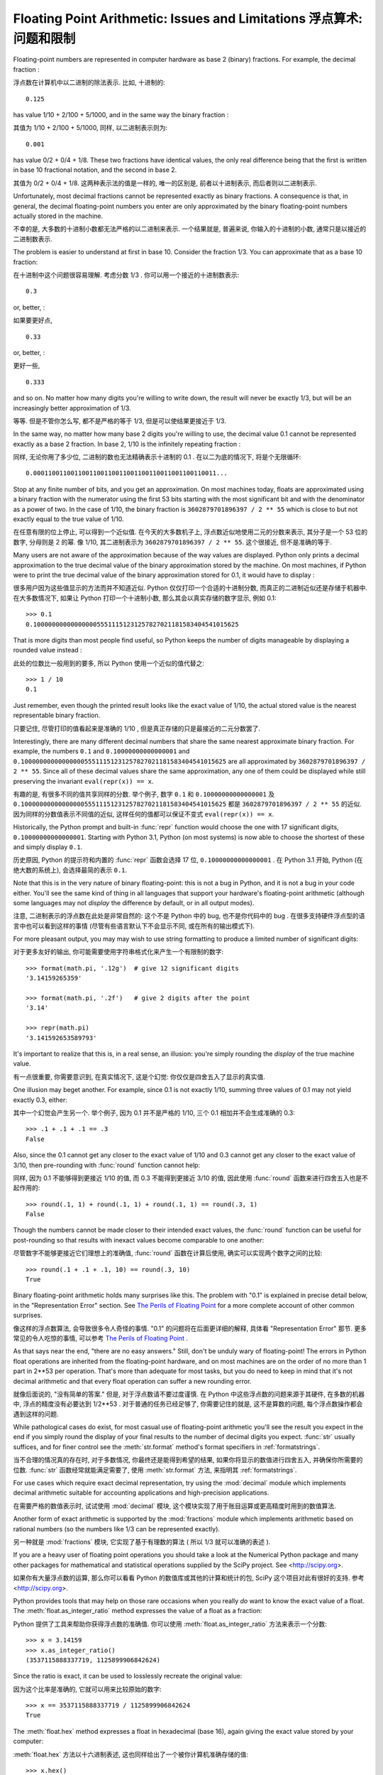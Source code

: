 .. _tut-fp-issues:

*************************************************************************
Floating Point Arithmetic:  Issues and Limitations 浮点算术: 问题和限制
*************************************************************************

.. sectionauthor:: Tim Peters <tim_one@users.sourceforge.net>


Floating-point numbers are represented in computer hardware as base 2 (binary)
fractions.  For example, the decimal fraction :

浮点数在计算机中以二进制的除法表示. 比如, 十进制的::

   0.125

has value 1/10 + 2/100 + 5/1000, and in the same way the binary fraction :

其值为 1/10 + 2/100 + 5/1000, 同样, 以二进制表示则为::

   0.001

has value 0/2 + 0/4 + 1/8.  These two fractions have identical values, the only
real difference being that the first is written in base 10 fractional notation,
and the second in base 2.

其值为 0/2 + 0/4 + 1/8. 这两种表示法的值是一样的, 唯一的区别是, 
前者以十进制表示, 而后者则以二进制表示.

Unfortunately, most decimal fractions cannot be represented exactly as binary
fractions.  A consequence is that, in general, the decimal floating-point
numbers you enter are only approximated by the binary floating-point numbers
actually stored in the machine.

不幸的是, 大多数的十进制小数都无法严格的以二进制来表示. 
一个结果就是, 普遍来说, 你输入的十进制的小数, 通常只是以接近的二进制数表示.

The problem is easier to understand at first in base 10.  Consider the fraction
1/3.  You can approximate that as a base 10 fraction:

在十进制中这个问题很容易理解. 考虑分数 1/3 . 你可以用一个接近的十进制数表示::

   0.3

or, better, :

如果要更好点, ::

   0.33

or, better, :

更好一些, ::

   0.333

and so on.  No matter how many digits you're willing to write down, the result
will never be exactly 1/3, but will be an increasingly better approximation of
1/3.

等等. 但是不管你怎么写, 都不是严格的等于 1/3, 但是可以使结果更接近于 1/3.

In the same way, no matter how many base 2 digits you're willing to use, the
decimal value 0.1 cannot be represented exactly as a base 2 fraction.  In base
2, 1/10 is the infinitely repeating fraction :
   
同样, 无论你用了多少位, 二进制的数也无法精确表示十进制的 0.1 .
在以二为底的情况下, 将是个无限循环::

   0.0001100110011001100110011001100110011001100110011...

Stop at any finite number of bits, and you get an approximation.  On most
machines today, floats are approximated using a binary fraction with
the numerator using the first 53 bits starting with the most significant bit and
with the denominator as a power of two.  In the case of 1/10, the binary fraction
is ``3602879701896397 / 2 ** 55`` which is close to but not exactly
equal to the true value of 1/10.

在任意有限的位上停止, 可以得到一个近似值. 在今天的大多数机子上,
浮点数近似地使用二元的分数来表示, 其分子是一个 53 位的数字,
分母则是 2 的幂. 像 1/10, 其二进制表示为 ``3602879701896397 / 2 ** 55``.
这个很接近, 但不是准确的等于.

Many users are not aware of the approximation because of the way values are
displayed.  Python only prints a decimal approximation to the true decimal
value of the binary approximation stored by the machine.  On most machines, if
Python were to print the true decimal value of the binary approximation stored
for 0.1, it would have to display :

很多用户因为这些值显示的方法而并不知道近似. Python 仅仅打印一个合适的十进制分数,
而真正的二进制近似还是存储于机器中. 在大多数情况下, 如果让 Python 打印一个十进制小数,
那么其会以真实存储的数字显示, 例如 0.1::

   >>> 0.1
   0.1000000000000000055511151231257827021181583404541015625

That is more digits than most people find useful, so Python keeps the number
of digits manageable by displaying a rounded value instead :

此处的位数比一般用到的要多, 所以 Python 使用一个近似的值代替之::

   >>> 1 / 10
   0.1

Just remember, even though the printed result looks like the exact value
of 1/10, the actual stored value is the nearest representable binary fraction.

只要记住, 尽管打印的值看起来是准确的 1/10 , 但是真正存储的只是最接近的二元分数罢了.

Interestingly, there are many different decimal numbers that share the same
nearest approximate binary fraction.  For example, the numbers ``0.1`` and
``0.10000000000000001`` and
``0.1000000000000000055511151231257827021181583404541015625`` are all
approximated by ``3602879701896397 / 2 ** 55``.  Since all of these decimal
values share the same approximation, any one of them could be displayed
while still preserving the invariant ``eval(repr(x)) == x``.

有趣的是, 有很多不同的值共享同样的分数. 举个例子, 数字 ``0.1`` 和
``0.10000000000000001`` 及 ``0.1000000000000000055511151231257827021181583404541015625``
都是 ``3602879701896397 / 2 ** 55`` 的近似. 因为同样的分数值表示不同值的近似,
这样任何的值都可以保证不变式 ``eval(repr(x)) == x``.

Historically, the Python prompt and built-in :func:`repr` function would choose
the one with 17 significant digits, ``0.10000000000000001``.   Starting with
Python 3.1, Python (on most systems) is now able to choose the shortest of
these and simply display ``0.1``.

历史原因, Python 的提示符和内置的 :func:`repr` 函数会选择 17 位,
``0.10000000000000001`` . 在 Python 3.1 开始, Python (在绝大数的系统上),
会选择最简的表示 ``0.1``.

Note that this is in the very nature of binary floating-point: this is not a bug
in Python, and it is not a bug in your code either.  You'll see the same kind of
thing in all languages that support your hardware's floating-point arithmetic
(although some languages may not *display* the difference by default, or in all
output modes).

注意, 二进制表示的浮点数在此处是非常自然的: 这个不是 Python 中的 bug,
也不是你代码中的 bug . 在很多支持硬件浮点型的语言中也可以看到这样的事情
(尽管有些语言默认下不会显示不同, 或在所有的输出模式下).

For more pleasant output, you may may wish to use string formatting to produce a limited number of significant digits:

对于更多友好的输出, 你可能需要使用字符串格式化来产生一个有限制的数字::

   >>> format(math.pi, '.12g')  # give 12 significant digits
   '3.14159265359'

   >>> format(math.pi, '.2f')   # give 2 digits after the point
   '3.14'

   >>> repr(math.pi)
   '3.141592653589793'


It's important to realize that this is, in a real sense, an illusion: you're
simply rounding the *display* of the true machine value.

有一点很重要, 你需要意识到, 在真实情况下, 这是个幻觉:
你仅仅是四舍五入了显示的真实值.

One illusion may beget another.  For example, since 0.1 is not exactly 1/10,
summing three values of 0.1 may not yield exactly 0.3, either:

其中一个幻觉会产生另一个. 举个例子, 因为 0.1 并不是严格的 1/10,
三个 0.1 相加并不会生成准确的 0.3::

   >>> .1 + .1 + .1 == .3
   False

Also, since the 0.1 cannot get any closer to the exact value of 1/10 and
0.3 cannot get any closer to the exact value of 3/10, then pre-rounding with
:func:`round` function cannot help:

同样, 因为 0.1 不能够得到更接近 1/10 的值, 而 0.3 不能得到更接近 3/10 的值,
因此使用 :func:`round` 函数来进行四舍五入也是不起作用的::

   >>> round(.1, 1) + round(.1, 1) + round(.1, 1) == round(.3, 1)
   False

Though the numbers cannot be made closer to their intended exact values,
the :func:`round` function can be useful for post-rounding so that results
with inexact values become comparable to one another:

尽管数字不能够更接近它们理想上的准确值, :func:`round` 函数在计算后使用,
确实可以实现两个数字之间的比较::

    >>> round(.1 + .1 + .1, 10) == round(.3, 10)
    True

Binary floating-point arithmetic holds many surprises like this.  The problem
with "0.1" is explained in precise detail below, in the "Representation Error"
section.  See `The Perils of Floating Point <http://www.lahey.com/float.htm>`_
for a more complete account of other common surprises.

像这样的浮点数算法, 会导致很多令人奇怪的事情. "0.1" 的问题将在后面更详细的解释,
具体看 "Representation Error" 那节.
更多常见的令人吃惊的事情, 可以参考
`The Perils of Floating Point <http://www.lahey.com/float.htm>`_ .

As that says near the end, "there are no easy answers."  Still, don't be unduly
wary of floating-point!  The errors in Python float operations are inherited
from the floating-point hardware, and on most machines are on the order of no
more than 1 part in 2\*\*53 per operation.  That's more than adequate for most
tasks, but you do need to keep in mind that it's not decimal arithmetic and
that every float operation can suffer a new rounding error.

就像后面说的, "没有简单的答案." 但是, 对于浮点数请不要过度谨慎.
在 Python 中这些浮点数的问题来源于其硬件, 在多数的机器中, 浮点的精度没有必要达到
1/2\*\*53 . 对于普通的任务已经足够了, 你需要记住的就是, 这不是算数的问题,
每个浮点数操作都会遇到这样的问题.

While pathological cases do exist, for most casual use of floating-point
arithmetic you'll see the result you expect in the end if you simply round the
display of your final results to the number of decimal digits you expect.
:func:`str` usually suffices, and for finer control see the :meth:`str.format`
method's format specifiers in :ref:`formatstrings`.

当不合理的情况真的存在时, 对于多数情况, 你最终还是能得到希望的结果,
如果你将显示的数值进行四舍五入, 并确保你所需要的位数.
:func:`str` 函数经常就能满足需要了, 使用 :meth:`str.format` 方法,
来指明其 :ref:`formatstrings`.

For use cases which require exact decimal representation, try using the
:mod:`decimal` module which implements decimal arithmetic suitable for
accounting applications and high-precision applications.

在需要严格的数值表示时, 试试使用 :mod:`decimal` 模块, 
这个模块实现了用于账目运算或更高精度时用到的数值算法.

Another form of exact arithmetic is supported by the :mod:`fractions` module
which implements arithmetic based on rational numbers (so the numbers like
1/3 can be represented exactly).

另一种就是 :mod:`fractions` 模块, 它实现了基于有理数的算法
( 所以 1/3 就可以准确的表述 ).

If you are a heavy user of floating point operations you should take a look
at the Numerical Python package and many other packages for mathematical and
statistical operations supplied by the SciPy project. See <http://scipy.org>.

如果你有大量浮点数的运算, 那么你可以看看 Python 的数值库或其他的计算和统计的包,
SciPy 这个项目对此有很好的支持. 参考 <http://scipy.org>.


Python provides tools that may help on those rare occasions when you really
*do* want to know the exact value of a float.  The
:meth:`float.as_integer_ratio` method expresses the value of a float as a
fraction:

Python 提供了工具来帮助你获得浮点数的准确值.
你可以使用 :meth:`float.as_integer_ratio` 方法来表示一个分数::

   >>> x = 3.14159
   >>> x.as_integer_ratio()
   (3537115888337719, 1125899906842624)

Since the ratio is exact, it can be used to losslessly recreate the
original value:

因为这个比率是准确的, 它就可以用来比较原始的数字::

    >>> x == 3537115888337719 / 1125899906842624
    True

The :meth:`float.hex` method expresses a float in hexadecimal (base
16), again giving the exact value stored by your computer:

:meth:`float.hex` 方法以十六进制表述,
这也同样给出了一个被你计算机准确存储的值::

   >>> x.hex()
   '0x1.921f9f01b866ep+1'

This precise hexadecimal representation can be used to reconstruct
the float value exactly:

前面的十六进制表示, 可以用来重新建立一个浮点值::

    >>> x == float.fromhex('0x1.921f9f01b866ep+1')
    True

Since the representation is exact, it is useful for reliably porting values
across different versions of Python (platform independence) and exchanging
data with other languages that support the same format (such as Java and C99).

因为这个表示是严格的, 所以对于不同版本的 Python (跨平台) 都是兼容的,
而且也可以和其他的语言进行交换 (比如 java 和 C99).

Another helpful tool is the :func:`math.fsum` function which helps mitigate
loss-of-precision during summation.  It tracks "lost digits" as values are
added onto a running total.  That can make a difference in overall accuracy
so that the errors do not accumulate to the point where they affect the
final total:

另一个有用的工具就是 :func:`math.fsum` 函数. 它可以在计算总和时减少精度的丢失.
它会记录在求和时丢失的精度. 这样误差就不会积累而最终影响结果了.

   >>> sum([0.1] * 10) == 1.0
   False
   >>> math.fsum([0.1] * 10) == 1.0
   True

.. _tut-fp-error:

Representation Error
====================

This section explains the "0.1" example in detail, and shows how you can perform
an exact analysis of cases like this yourself.  Basic familiarity with binary
floating-point representation is assumed.

本节会更详细的解释 "0.1" 的例子, 并且教你如何进行准确的分析.
此处假设你已有了基本的二元浮点数表示的基础.

:dfn:`Representation error` refers to the fact that some (most, actually)
decimal fractions cannot be represented exactly as binary (base 2) fractions.
This is the chief reason why Python (or Perl, C, C++, Java, Fortran, and many
others) often won't display the exact decimal number you expect.

:dfn:`Representation error` 涉及到这样的事实, 
有些 (更准确来书是大多数) 小数的分数表示不能够以二进制为底的分数表述.
这就是主要的原因, 为何 Python (或者 Perl, C, C++, Java, Fortran,
还有更多的) 常常不能够如你所愿的表示.

Why is that?  1/10 is not exactly representable as a binary fraction. Almost all
machines today (November 2000) use IEEE-754 floating point arithmetic, and
almost all platforms map Python floats to IEEE-754 "double precision".  754
doubles contain 53 bits of precision, so on input the computer strives to
convert 0.1 to the closest fraction it can of the form *J*/2**\ *N* where *J* is
an integer containing exactly 53 bits.  Rewriting :

为什么会那样? 1/10 不能够被二进制的分数准确表示.
基本上全部的机器在今 (2000年11月) 来说都是使用了 IEEE-754 浮点数算法,
并且几乎全部的平台将 Python 的浮点映射为 IEEE-754 "double精度".
754 doubles 包含了 53 位的精度, 所以在计算机中, 0.1 被转成一个很接近的分数,
而它又可以这种 *J*/2**\ *N* 的形式表示, 此处的 *J* 是一个包含 53 位的整数.
重写::

   1 / 10 ~= J / (2**N)

as 为::

   J ~= 2**N / 10

and recalling that *J* has exactly 53 bits (is ``>= 2**52`` but ``< 2**53``),
the best value for *N* is 56:

并且记着 *J* 有严格的 53 位 (也就是 ``>= 2**52`` 但 ``< 2**53``),
对于 *N* 最好的值就是 56::

    >>> 2**52 <=  2**56 // 10  < 2**53
    True

That is, 56 is the only value for *N* that leaves *J* with exactly 53 bits.  The
best possible value for *J* is then that quotient rounded:

也就是说, 56 是唯一能让 *J* 为 53 位的 *N* 值.
而 *J* 最有可能的值就是那个商::

   >>> q, r = divmod(2**56, 10)
   >>> r
   6

Since the remainder is more than half of 10, the best approximation is obtained
by rounding up:

因为剩余的如果大于10的一半, 那么最好的近似就是进一位::

   >>> q+1
   7205759403792794

Therefore the best possible approximation to 1/10 in 754 double precision is:

所以以 754 double 精度表示的 1/10 最合适的值就是::

   7205759403792794 / 2 ** 56

Dividing both the numerator and denominator by two reduces the fraction to:

将分子分母约化::

   3602879701896397 / 2 ** 55

Note that since we rounded up, this is actually a little bit larger than 1/10;
if we had not rounded up, the quotient would have been a little bit smaller than
1/10.  But in no case can it be *exactly* 1/10!

注意, 因为我们进了一位, 所以值会比 1/10 稍微大一点;
如果我们没有进位, 那么商又会比 1/10 稍微小点. 但无论如何, 都不是准确的 1/10!

So the computer never "sees" 1/10:  what it sees is the exact fraction given
above, the best 754 double approximation it can get:

所以计算机从没有看过 1/10: 它看到的是前面给出的分数,
以 754 双进度近似的结果::

   >>> 0.1 * 2 ** 55
   3602879701896397.0

If we multiply that fraction by 10\*\*55, we can see the value out to
55 decimal digits:
   
如果我们将这个分数乘以 10\*\*55, 我们可以看到55位的数字::

   >>> 3602879701896397 * 10 ** 55 // 2 ** 55
   1000000000000000055511151231257827021181583404541015625

meaning that the exact number stored in the computer is equal to
the decimal value 0.1000000000000000055511151231257827021181583404541015625.
Instead of displaying the full decimal value, many languages (including
older versions of Python), round the result to 17 significant digits:

这意味存于计算机中的准确值等于
0.1000000000000000055511151231257827021181583404541015625.
很多语言 (包括 Python 的旧版本) 不是直接显示所有的位数, 而是将其保留为17位有效数字::

   >>> format(0.1, '.17f')
   '0.10000000000000001'

The :mod:`fractions` and :mod:`decimal` modules make these calculations
easy:

:mod:`fractions` 和 :mod:`decimal` 模块使这些计算变得简单::

   >>> from decimal import Decimal
   >>> from fractions import Fraction

   >>> Fraction.from_float(0.1)
   Fraction(3602879701896397, 36028797018963968)

   >>> (0.1).as_integer_ratio()
   (3602879701896397, 36028797018963968)

   >>> Decimal.from_float(0.1)
   Decimal('0.1000000000000000055511151231257827021181583404541015625')

   >>> format(Decimal.from_float(0.1), '.17')
   '0.10000000000000001'
